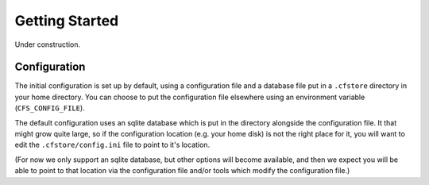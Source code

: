 Getting Started
===============

Under construction.

Configuration
-------------

The initial configuration is set up by default, using a configuration file and a database file put in a
``.cfstore`` directory in your home directory. You can choose to put the configuration file elsewhere
using an environment variable (``CFS_CONFIG_FILE``).

The default configuration uses an sqlite database which is put in the directory alongside the configuration
file. It that might grow quite large, so if the configuration location (e.g. your home disk) is not
the right place for it, you will want to edit the ``.cfstore/config.ini`` file to point to it's location.

(For now we only support an sqlite database, but other options will become available, and then
we expect you will be able to point to that location via the configuration file and/or tools
which modify the configuration file.)







